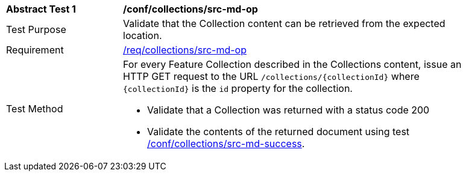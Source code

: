 // [[ats_collections_src-md-op]]
[width="90%",cols="2,6a"]
|===
^|*Abstract Test {counter:ats-id}* |*/conf/collections/src-md-op*
^|Test Purpose |Validate that the Collection content can be retrieved from the expected location.
^|Requirement |<<req_collections_src-md-op,/req/collections/src-md-op>>
^|Test Method |For every Feature Collection described in the Collections content, issue an HTTP GET request to the URL `/collections/{collectionId}` where `{collectionId}` is the `id` property for the collection.

* Validate that a Collection was returned with a status code 200

* Validate the contents of the returned document using test <<ats_collections_src-md-success,/conf/collections/src-md-success>>.
|===
